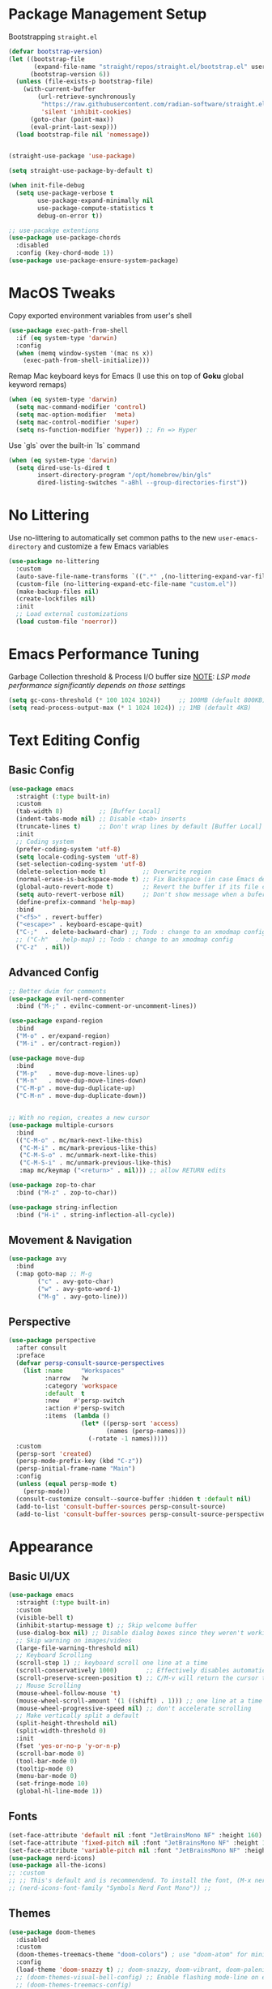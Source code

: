 #+PROPERTY: header-args:emacs-lisp :tangle ../../.files/.config/emacs/default/init.el :mkdirp yes

* Package Management Setup
  Bootstrapping ~straight.el~
  #+begin_src emacs-lisp
    (defvar bootstrap-version)
    (let ((bootstrap-file
           (expand-file-name "straight/repos/straight.el/bootstrap.el" user-emacs-directory))
          (bootstrap-version 6))
      (unless (file-exists-p bootstrap-file)
        (with-current-buffer
            (url-retrieve-synchronously
             "https://raw.githubusercontent.com/radian-software/straight.el/develop/install.el"
             'silent 'inhibit-cookies)
          (goto-char (point-max))
          (eval-print-last-sexp)))
      (load bootstrap-file nil 'nomessage))


    (straight-use-package 'use-package)

    (setq straight-use-package-by-default t)

    (when init-file-debug
      (setq use-package-verbose t
            use-package-expand-minimally nil
            use-package-compute-statistics t
            debug-on-error t))

    ;; use-pacakge extentions
    (use-package use-package-chords
      :disabled
      :config (key-chord-mode 1))
    (use-package use-package-ensure-system-package)
  #+end_src

* MacOS Tweaks
  Copy exported environment variables from user's shell
  #+begin_src emacs-lisp
    (use-package exec-path-from-shell
      :if (eq system-type 'darwin)
      :config
      (when (memq window-system '(mac ns x))
        (exec-path-from-shell-initialize)))
  #+end_src

  Remap Mac keyboard keys for Emacs (I use this on top of *Goku* global keyword remaps)
  #+begin_src emacs-lisp
    (when (eq system-type 'darwin)
      (setq mac-command-modifier 'control)
      (setq mac-option-modifier  'meta)
      (setq mac-control-modifier 'super)
      (setq ns-function-modifier 'hyper)) ;; Fn => Hyper
  #+end_src

  Use `gls` over the built-in `ls` command
  #+begin_src emacs-lisp
    (when (eq system-type 'darwin)
      (setq dired-use-ls-dired t
            insert-directory-program "/opt/homebrew/bin/gls"
            dired-listing-switches "-aBhl --group-directories-first"))
  #+end_src

* No Littering
  Use no-littering to automatically set common paths to the new ~user-emacs-directory~ and customize a few Emacs variables
  #+begin_src emacs-lisp
    (use-package no-littering
      :custom
      (auto-save-file-name-transforms `((".*" ,(no-littering-expand-var-file-name "auto-save/") t)))
      (custom-file (no-littering-expand-etc-file-name "custom.el"))
      (make-backup-files nil)
      (create-lockfiles nil)
      :init
      ;; Load external customizations
      (load custom-file 'noerror))
  #+end_src

* Emacs Performance Tuning
  Garbage Collection threshold & Process I/O buffer size
  _NOTE_: /LSP mode performance significantly depends on those settings/
  #+begin_src emacs-lisp
    (setq gc-cons-threshold (* 100 1024 1024))     ;; 100MB (default 800KB)
    (setq read-process-output-max (* 1 1024 1024)) ;; 1MB (default 4KB)
  #+end_src

* Text Editing Config
** Basic Config
   #+begin_src emacs-lisp
     (use-package emacs
       :straight (:type built-in)
       :custom
       (tab-width 8)          ;; [Buffer Local]
       (indent-tabs-mode nil) ;; Disable <tab> inserts
       (truncate-lines t)     ;; Don't wrap lines by default [Buffer Local]
       :init
       ;; Coding system
       (prefer-coding-system 'utf-8)
       (setq locale-coding-system 'utf-8)
       (set-selection-coding-system 'utf-8)
       (delete-selection-mode t)          ;; Overwrite region
       (normal-erase-is-backspace-mode t) ;; Fix Backspace (in case Emacs detects it as Delete)
       (global-auto-revert-mode t)        ;; Revert the buffer if its file changes
       (setq auto-revert-verbose nil)     ;; Don't show message when a bufer reverts
       (define-prefix-command 'help-map)
       :bind
       ("<f5>" . revert-buffer)
       ("<escape>" . keyboard-escape-quit)
       ("C-;"  . delete-backward-char) ;; Todo : change to an xmodmap config
       ;; ("C-h"  . help-map) ;; Todo : change to an xmodmap config
       ("C-z"  . nil))
   #+end_src
** Advanced Config
   #+begin_src emacs-lisp
     ;; Better dwim for comments
     (use-package evil-nerd-commenter
       :bind ("M-;" . evilnc-comment-or-uncomment-lines))

     (use-package expand-region
       :bind
       ("M-o" . er/expand-region)
       ("M-i" . er/contract-region))

     (use-package move-dup
       :bind
       ("M-p"   . move-dup-move-lines-up)
       ("M-n"   . move-dup-move-lines-down)
       ("C-M-p" . move-dup-duplicate-up)
       ("C-M-n" . move-dup-duplicate-down))


     ;; With no region, creates a new cursor
     (use-package multiple-cursors
       :bind
       (("C-M-o" . mc/mark-next-like-this)
        ("C-M-i" . mc/mark-previous-like-this)
        ("C-M-S-o" . mc/unmark-next-like-this)
        ("C-M-S-i" . mc/unmark-previous-like-this)
        :map mc/keymap ("<return>" . nil))) ;; allow RETURN edits

     (use-package zop-to-char
       :bind ("M-z" . zop-to-char))

     (use-package string-inflection
       :bind ("H-i" . string-inflection-all-cycle))
   #+end_src
** Movement & Navigation
   #+begin_src emacs-lisp
     (use-package avy
       :bind
       (:map goto-map ;; M-g
             ("c" . avy-goto-char)             
             ("w" . avy-goto-word-1)
             ("M-g" . avy-goto-line)))         
   #+end_src
** Perspective
   #+begin_src emacs-lisp
     (use-package perspective
       :after consult
       :preface
       (defvar persp-consult-source-perspectives
         (list :name     "Workspaces"
               :narrow   ?w
               :category 'workspace
               :default  t
               :new    #'persp-switch
               :action #'persp-switch
               :items  (lambda ()
                         (let* ((persp-sort 'access)
                                (names (persp-names)))
                           (-rotate -1 names)))))
       :custom
       (persp-sort 'created)
       (persp-mode-prefix-key (kbd "C-z"))
       (persp-initial-frame-name "Main")
       :config
       (unless (equal persp-mode t)
         (persp-mode))
       (consult-customize consult--source-buffer :hidden t :default nil)
       (add-to-list 'consult-buffer-sources persp-consult-source)
       (add-to-list 'consult-buffer-sources persp-consult-source-perspectives 'append))
   #+end_src

* Appearance
** Basic UI/UX
   #+begin_src emacs-lisp
     (use-package emacs
       :straight (:type built-in)
       :custom
       (visible-bell t)
       (inhibit-startup-message t) ;; Skip welcome buffer
       (use-dialog-box nil) ;; Disable dialog boxes since they weren't working in Mac OSX
       ;; Skip warning on images/videos
       (large-file-warning-threshold nil)
       ;; Keyboard Scrolling
       (scroll-step 1) ;; keyboard scroll one line at a time
       (scroll-conservatively 1000)        ;; Effectively disables automatic cursor centering when scrolling
       (scroll-preserve-screen-position t) ;; C/M-v will return the cursor to the previous scrolling position.
       ;; Mouse Scrolling
       (mouse-wheel-follow-mouse 't)
       (mouse-wheel-scroll-amount '(1 ((shift) . 1))) ;; one line at a time
       (mouse-wheel-progressive-speed nil) ;; don't accelerate scrolling
       ;; Make vertically split a default
       (split-height-threshold nil)
       (split-width-threshold 0)
       :init
       (fset 'yes-or-no-p 'y-or-n-p)
       (scroll-bar-mode 0)
       (tool-bar-mode 0)
       (tooltip-mode 0)
       (menu-bar-mode 0)
       (set-fringe-mode 10)
       (global-hl-line-mode 1))
   #+end_src
** Fonts
   #+begin_src emacs-lisp
     (set-face-attribute 'default nil :font "JetBrainsMono NF" :height 160)
     (set-face-attribute 'fixed-pitch nil :font "JetBrainsMono NF" :height 1.0)
     (set-face-attribute 'variable-pitch nil :font "JetBrainsMono NF" :height 1.0)
     (use-package nerd-icons)
     (use-package all-the-icons)
     ;; :custom
     ;; ;; This's default and is recommendend. To install the font, (M-x nerd-icons-install-fonts)
     ;; (nerd-icons-font-family "Symbols Nerd Font Mono")) ;;
   #+end_src
** Themes
   #+begin_src emacs-lisp
     (use-package doom-themes
       :disabled
       :custom
       (doom-themes-treemacs-theme "doom-colors") ; use "doom-atom" for minimal icon theme
       :config
       (load-theme 'doom-snazzy t) ;; doom-snazzy, doom-vibrant, doom-palenight
       ;; (doom-themes-visual-bell-config) ;; Enable flashing mode-line on errors
       ;; (doom-themes-treemacs-config)
       (doom-themes-org-config) ;; Corrects (and improves) org-mode's native fontification.
       )

     (use-package ef-themes
       :disabled
       :config
       (load-theme 'ef-night t))

     (use-package kaolin-themes
       :config
       ;; (kaolin-treemacs-theme)
       (load-theme 'kaolin-dark t))
   #+end_src
** Modeline
   #+begin_src emacs-lisp
     (use-package doom-modeline
       :disabled
       :hook
       (after-init . doom-modeline-mode)
       :custom (doom-modeline-height 20))

     (use-package telephone-line
       ;; :custom
       ;; (telephone-line-primary-left-separator 'telephone-line-abs-left)
       ;; (telephone-line-secondary-left-separator 'telephone-line-abs-hollow-left)
       ;; (telephone-line-primary-right-separator 'telephone-line-abs-right)
       ;; (telephone-line-secondary-right-separator 'telephone-line-abs-hollow-right)
       ;; (telephone-line-height 20)
       :custom-face
       ;; TODO :: Raise a PR to use (face-attribute .. ..  nil t) in telephone-line repo
       (telephone-line-accent-active ((t (:background "#2E4038")))) ;; match kaolin accent theme
       :config
       (telephone-line-mode 1))

     (use-package mode-line-bell
       :config (mode-line-bell-mode))
   #+end_src
** Transparency
   #+begin_src emacs-lisp
     (use-package transwin
       :bind
       ("C-c t t" . transwin-toggle)
       ("C-c t -" . transwin-inc)
       ("C-c t +" . transwin-dec)
       ("C-c t s" . transwin-ask)
       :init
       (transwin-ask 95))
   #+end_src
** Misc packages
   #+begin_src emacs-lisp
     ;; convert (C-L) char to a break line
     (use-package page-break-lines
       :diminish page-break-lines-mode)

     (use-package rainbow-delimiters)

     ;; sets background color that match color names, e.g. #00ff00.
     (use-package rainbow-mode)

     (use-package pulsar
       :config
       (pulsar-global-mode))

     (use-package hide-mode-line)
     (use-package adaptive-wrap)
     (use-package visual-fill-column
       :custom ;; Defaults (use setq in specific mode hook to override them)
       (visual-fill-column-fringes-outside-margins nil) ;; set fring near the visual column
       (visual-fill-column-width 120)
       (visual-fill-column-center-text t))

     ;; NOTE: The first time you load your configuration on a new machine,
     ;; you’ll need to run `all-the-icons-install-fonts' command so that mode line icons display correctly.
     ;; Use Nerd fonts instead
     ;; (use-package all-the-icons)
     ;; (use-package treemacs-all-the-icons)
     ;; (use-package all-the-icons-dired)
   #+end_src
** Dashboard
   #+begin_src emacs-lisp
     (use-package dashboard
       :custom
       (dashboard-startup-banner 'logo)
       (dashboard-image-banner-max-width 480)
       (dashboard-page-separator "\n\n\f\n\n")
       (dashboard-set-file-icons t)
       (dashboard-set-heading-icons t)
       (dashboard-display-icons-p t) ; display icons on both GUI and terminal
       (dashboard-icon-type 'nerd-icons)
       (dashboard-items '((recents  . 5)
                          (projects . 5)
                          (agenda   . 5)))
       :init
       (dashboard-setup-startup-hook))
   #+end_src
** Doc Pages
   #+begin_src emacs-lisp
     (use-package helpful
       :bind
       ("C-h f" . helpful-callable)
       ("C-h F" . helpful-function)
       ("C-h x" . helpful-command)
       ("C-h v" . helpful-variable)
       ("C-h k" . helpful-key)
       ("C-h ." . helpful-at-point))

     (use-package info-colors
       :hook
       (Info-selection . info-colors-fontify-node)
       (Info-mode . variable-pitch-mode))
   #+end_src

* Version Control
** Magit  
  #+begin_src emacs-lisp
    (use-package magit)
    (use-package transient-posframe
      :custom 
      (transient-posframe-parameters '((left-fringe . 8) (right-fringe . 8)))
      :config
      (transient-posframe-mode))
  #+end_src
** Git Timemachine
   #+begin_src emacs-lisp
     (use-package git-timemachine)
   #+end_src
** Remote Serve Integration
   #+begin_src emacs-lisp
     (use-package browse-at-remote
       :bind
       ("C-c g k" . browse-at-remote-kill)
       ("C-c g g" . browse-at-remote))
     ;; (use-package code-review) TODO :: pin (package! closql :pin "0a7226331ff1f96142199915c0ac7940bac4afdd")
   #+end_src
** Diff
   #+begin_src emacs-lisp
     ;; (setq ediff-window-setup-function 'ediff-setup-windows-plain)
     ;; (setq ediff-split-window-function 'split-window-horizontally)
   #+end_src
  
* Programming
  #+begin_src emacs-lisp
    (use-package prog-mode
      :straight (:type built-in)
      :hook
      (prog-mode . display-line-numbers-mode)
      (prog-mode . rainbow-delimiters-mode)
      (prog-mode . column-number-mode)    ;; Display column number in the modeline
      (prog-mode . electric-pair-mode)
      (prog-mode . show-paren-mode))

    (use-package conf-mode
      :straight (:type built-in)
      :hook
      (conf-mode . display-line-numbers-mode)
      (conf-mode . rainbow-delimiters-mode)
      (conf-mode . column-number-mode)    ;; Display column number in the modeline
      (conf-mode . electric-pair-mode)
      (conf-mode . show-paren-mode))
  #+end_src
** Eglot
   #+begin_src emacs-lisp
     (use-package eglot
       :custom
       (eglot-autoshutdown t)
       ;; (eglot-confirm-server-initiated-edits nil)
       :bind
       (:map eglot-mode-map
             ("C-c l a" . eglot-code-actions)
             ("C-c l r" . eglot-rename)))

     (use-package consult-eglot
       :straight (:host github :repo "mohkale/consult-eglot")
       :after eglot
       :commands (consult-eglot-symbols))

   #+end_src
** ElDoc
   #+begin_src emacs-lisp
     ;; (use-package eldoc-box
     ;;   :straight (:host github :repo "casouri/eldoc-box")
     ;;   :after eglot
     ;;   :bind ("C-c l d" . eldoc-box-help-at-point)
     ;;   :hook (eglot-managed-mode . eldoc-box-hover-at-point-mode))
   #+end_src
** Treesitter
   #+begin_src emacs-lisp
     (use-package treesit-auto
       :custom
       (treesit-auto-install 'prompt)
       :config
       ;; master isn't working
       (setq kav/go-ts-auto-config
             (make-treesit-auto-recipe
              :lang 'go
              :ts-mode 'go-ts-mode
              :remap 'go-mode
              :requires 'gomod
              :url "https://github.com/tree-sitter/tree-sitter-go"
              :revision "v0.20.0"
              :ext "\\.go\\'"))
       (add-to-list 'treesit-auto-recipe-list kav/go-ts-auto-config)
       (treesit-auto-add-to-auto-mode-alist 'all)
       (global-treesit-auto-mode))
   #+end_src
** Languages   
*** Go
    #+begin_src emacs-lisp
      (use-package go-ts-mode
        :preface
        (defun kav/go-auto-eglot-format-on-save ()
          (add-hook 'before-save-hook  #'eglot-format nil t))
        :hook ((go-ts-mode . eglot-ensure)
               (go-ts-mode . kav/go-auto-eglot-format-on-save)))
    #+end_src
*** Python
    #+begin_src emacs-lisp
      (use-package python-ts-mode
        :straight (:type built-in)
        :mode "\\.py\\'"
        :hook ((python-ts-mode . eglot-ensure)))

      (use-package python-black
       :hook (python-ts-mode . python-black-on-save-mode))
    #+end_src
*** Clojure
    #+begin_src emacs-lisp
      (use-package clojure-mode)
    #+end_src 

* Tools
** Kubernetes
   #+begin_src emacs-lisp     
     (use-package kubernetes
       ;; :custom
       ;; If you're facing performance issue:
       ;; (kubernetes-poll-frequency 3600)
       ;; (kubernetes-redraw-frequency 3600)
       :commands (kubernetes-overview))
   #+end_src

  
* File Management
** Cross-session config
   #+begin_src emacs-lisp
     ;; Saves point location for files when you reopen them
     (use-package saveplace
       :config
       (save-place-mode))       
   #+end_src
** Dirvish
   #+begin_src emacs-lisp
     (use-package dirvish
       :custom
       (dirvish-mode-line-height 25)
       (dirvish-use-mode-line 'global)
       (dirvish-attributes '(subtree-state nerd-icons collapse git-msg file-time file-size))
       (dired-listing-switches "-l --almost-all --human-readable --group-directories-first --no-group")
       :bind ; Bind `dirvish|dirvish-side|dirvish-dwim' as you see fit
       (("C-c f" . dirvish-fd)
        :map dirvish-mode-map ; Dirvish inherits `dired-mode-map'
        ("a"   . dirvish-quick-access)
        ("f"   . dirvish-file-info-menu)
        ("y"   . dirvish-yank-menu)
        ("N"   . dirvish-narrow)
        ("^"   . dirvish-history-last)
        ("h"   . dirvish-history-jump) ; remapped `describe-mode'
        ("s"   . dirvish-quicksort)    ; remapped `dired-sort-toggle-or-edit'
        ("v"   . dirvish-vc-menu)      ; remapped `dired-view-file'
        ("TAB" . dirvish-subtree-toggle)
        ("M-f" . dirvish-history-go-forward)
        ("M-b" . dirvish-history-go-backward)
        ("M-l" . dirvish-ls-switches-menu)
        ("M-m" . dirvish-mark-menu)
        ("M-t" . dirvish-layout-toggle)
        ("M-s" . dirvish-setup-menu)
        ("M-e" . dirvish-emerge-menu)
        ("M-j" . dirvish-fd-jump))
       :init
       (dirvish-override-dired-mode))
   #+end_src
   
* Completion System
** Vertico
   #+begin_src emacs-lisp
     (use-package vertico
       :straight (:files (:defaults "extensions/*")) ;; load all extensions
       :bind (:map vertico-map
                   ("<backspace>" . vertico-directory-delete-char)
                   ("C-<backspace>" . vertico-directory-delete-word)
                   ("M-q" . vertico-quick-insert)
                   ("C-q" . vertico-quick-exit)
                   ("RET" . vertico-directory-enter))
       :custom
       (vertico-cycle t)
       (read-file-name-completion-ignore-case t)
       (read-buffer-completion-ignore-case t)
       :config
       (vertico-mode))

     (use-package vertico-posframe
       :custom
       (vertico-posframe-parameters '((left-fringe . 8) (right-fringe . 8)))
       :config
       (vertico-posframe-mode 1)
       ;; Disable posframe for consult-line
       (setq vertico-multiform-commands
             '((consult-line (:not posframe))
               (t posframe)))
       (vertico-multiform-mode))
   #+end_src
** Orderless
   #+begin_src emacs-lisp
     (use-package orderless
       :custom (completion-styles '(orderless))
       (orderless-matching-styles '(orderless-literal
                                    orderless-prefixes
                                    orderless-initialism
                                    orderless-regexp)))
   #+end_src
** Consult
   #+begin_src emacs-lisp
     (use-package consult
       ;; :after projectile
       :ensure-system-package
       (rg . ripgrep)
       ;; Replace bindings. Lazily loaded due by `use-package'.
       :bind ;; C-c bindings (mode-specific-map)
       ("C-c h" . consult-history)
       ("C-c m" . consult-mode-command)
       ("C-c b" . consult-bookmark)
       ("C-c k" . consult-kmacro)
       ;; C-x bindings (ctl-x-map)
       ("C-x M-:" . consult-complex-command)     ;; orig. repeat-complex-command
       ("C-x b" . consult-buffer)                ;; orig. switch-to-buffer
       ("C-x 4 b" . consult-buffer-other-window) ;; orig. switch-to-buffer-other-window
       ("C-x 5 b" . consult-buffer-other-frame)  ;; orig. switch-to-buffer-other-frame
       ;; Custom M-# bindings for fast register access
       ;; ("M-#" . consult-register-load)
       ;; ("M-'" . consult-register-store)          ;; orig. abbrev-prefix-mark (unrelated)
       ;; ("C-M-#" . consult-register)
       ;; Other custom bindings
       ("M-y" . consult-yank-pop)                ;; orig. yank-pop
       ("<help> a" . consult-apropos)            ;; orig. apropos-command
       ;; M-g bindings (goto-map)
       ("M-g a" . consult-org-agenda)
       ("M-g e" . consult-compile-error)
       ("M-g f" . consult-flymake)               ;; Alternative: consult-flycheck
       ("M-g g" . consult-goto-line)             ;; orig. goto-line
       ("M-g o" . consult-outline)               ;; Alternative: consult-org-heading
       ("M-g m" . consult-mark)
       ("M-g k" . consult-global-mark)
       ("M-g i" . consult-imenu)
       ("M-g I" . consult-imenu-multi)
       ;; M-s bindings (search-map)
       ("M-s f" . consult-find)
       ("M-s F" . consult-locate)
       ("M-s g" . consult-grep)
       ("M-s G" . consult-git-grep)
       ("M-s r" . consult-ripgrep)
       ("M-s l" . consult-line)
       ("M-s L" . consult-line-multi)
       ("M-s m" . consult-multi-occur)
       ("M-s k" . consult-keep-lines)
       ("M-s u" . consult-focus-lines)
       ;; Isearch integration
       ;; ("M-s e" . consult-isearch)
       ;; :map isearch-mode-map
       ;; ("M-e" . consult-isearch)                 ;; orig. isearch-edit-string
       ;; ("M-s e" . consult-isearch)               ;; orig. isearch-edit-string
       ;; ("M-s l" . consult-line)                  ;; needed by consult-line to detect isearch
       ;; ("M-s L" . consult-line-multi))           ;; needed by consult-line to detect isearch

       :custom
       ;; Ignore case on buffer and file names
       (read-file-name-completion-ignore-case t)
       (read-buffer-completion-ignore-case t)
       :config
       (setq completion-in-region-function #'consult-completion-in-region)
       (setq consult-project-root-function #'projectile-project-root)

       (recentf-mode) ;; keep history of recent closed files
       (add-to-list 'recentf-exclude no-littering-var-directory)
       (add-to-list 'recentf-exclude no-littering-etc-directory)

       (consult-customize
        consult-buffer
        consult-ripgrep consult-git-grep consult-grep
        consult-bookmark consult-recent-file consult-xref
        consult--source-bookmark consult--source-recent-file
        consult--source-project-recent-file
        :preview-key "M-."))
   #+end_src
** Marginalia + Nerd icons
   #+begin_src emacs-lisp
     (use-package marginalia
       :custom
       (marginalia-align 'right)
       :config
       (marginalia-mode))

     (use-package nerd-icons-completion
       :after marginalia
       :hook (marginalia-mode . nerd-icons-completion-marginalia-setup)
       :init
       ;; Enable/Disable with marginalia
       (nerd-icons-completion-marginalia-setup))
   #+end_src
** Save History
   Save the minibuffer history (invoked commands) between sessions
   #+begin_src emacs-lisp
     (use-package savehist
       :custom (history-length 30)
       :config (savehist-mode 1))
   #+end_src
** Which Key
   #+begin_src emacs-lisp
     (use-package which-key
       :defer 3
       :diminish which-key-mode
       :custom (which-key-idle-delay 4)
       :config (which-key-mode))
     
     (use-package which-key-posframe
       :custom
       (which-key-posframe-parameters  '((left-fringe . 8) (right-fringe . 8)))
       :config
       (which-key-posframe-mode))  
   #+end_src
** Corfu
   #+begin_src emacs-lisp
     (use-package corfu
       :custom
       (corfu-auto t)
       (corfu-cycle t)
       :init
       (global-corfu-mode))

     (use-package nerd-icons-corfu
       :init
       (add-to-list 'corfu-margin-formatters #'nerd-icons-corfu-formatter))
   #+end_src
* Org Mode
** Org
   #+begin_src emacs-lisp
     (use-package org
       :straight (:type built-in) ;; (:type git)
       :custom
       (org-adapt-indentation t)  ;; Enable <tab> indentation
       (org-cycle-separator-lines -1) ;; Extra empty lines at the end won't be folded with the heading
       (org-catch-invisible-edits 'smart)
       ;; Babel
       (org-confirm-babel-evaluate nil)
       (org-src-window-setup 'current-window) ;; Layout org-babel's edit-source-block window on the same window
       (org-image-actual-width nil)
       ;; UI
       (org-hide-emphasis-markers t)
       (org-pretty-entities t) ;; Enables special LaTeX symbols like \alpha (https://orgmode.org/manual/Special-Symbols.html)
       (org-pretty-entities-include-sub-superscripts nil)
       (org-export-with-sub-superscripts nil)
       (org-fontify-quote-and-verse-blocks t)
       ;; (bidi-paragraph-direction t)
       ;; (org-fontify-done-headline t)
       ;; (org-fontify-whole-heading-line t)
       ;; (org-preview-latex-image-directory "/tmp/ltximg")
       (org-todo-keywords '((sequence "TODO" "ONGOING" "|" "DONE")))
       ;; (org-todo-keyword-faces '(("TODO" . "maroon") ("ONGOING" . "orange")))
       (org-log-done 'time) ;; Log when a todo gets done
       (org-log-into-drawer t)
       ;; (org-log-reschedule 'time)
       ;; :bind
       ;; (("C-c a" . org-agenda)
       ;;  ("C-c c" . org-capture)
       ;;  :map org-mode-map ("C-c l" . org-store-link))
       :hook
       (org-mode . org-modern-mode)
       ;; (org-mode . org-modern-indent-mode)
       ;; (org-agenda-finalize . org-modern-agenda)
       ;; (org-mode . visual-line-mode)
       ;; (org-mode . visual-fill-column-mode)
       ;; (org-mode . adaptive-wrap-prefix-mode)
       ;; (org-mode . org-appear-mode)
       ;; (org-agenda-mode . page-break-lines-mode)
       :config
       ;; prevent auto-scrolling after cycling visibility
       (remove-hook 'org-cycle-hook #'org-cycle-optimize-window-after-visibility-change))

     ;; support langages
     ;; (org-babel-do-load-languages
     ;;  'org-babel-load-languages ;; other Babel languages
     ;;  '((verb . t) (python . t)))
     ;; (display-line-numbers-mode 0)
     ;; (plist-put org-format-latex-options :scale 1.3)
     ;; (plist-put org-format-latex-options :background 'default)
     ;; (plist-put org-format-latex-options :foreground `auto)

     ;; more cool stuff at https://github.com/psamim/dotfiles/blob/master/doom/config.el
     ;; (setq truncate-lines nil) ;; hook into org-mode instead
     ;; (setq org-tags-exclude-from-inheritance '("project"))
     ;; Templates completion. Needed as of Org 9.2
     ;; (require 'org-tempo)
     ;; (add-to-list 'org-structure-template-alist '("el" "#+begin_src emacs-lisp\n?\n#+end_src"))
     ;; (setq org-clock-sound "~/Music/Great_SMS_tone.wav")
     ;; (setq org-startup-with-inline-images t)
     ;; (require 'org-table-wrap-functions)
   #+end_src
** Org Modern
   #+begin_src emacs-lisp
     (use-package org-modern-indent
       :custom-face
       (org-modern-indent-bracket-line ((t (:inherit 'org-block-begin-line)))) ;; Match block face
       :straight (org-modern-indent :type git :host github :repo "jdtsmith/org-modern-indent"))
     
     (use-package org-modern
       :hook (org-modern-mode . org-modern-indent-mode)
       :custom
       (org-modern-block-fringe nil) ;; Disable fringe-block
       (org-modern-table nil)
       (org-modern-star 'replace)
       (org-modern-list '((?* . "•") (?+ . "‣"))) ;; keep hyphen as is
       (org-modern-block-name '("┄ " . "┄ ")))
   #+end_src   
** Org Appear
   #+begin_src emacs-lisp
     (use-package org-appear
       :custom       
       (org-appear-autolinks  t)
       (org-appear-autoemphasis  t)
       (org-appear-delay 1.0))
   #+end_src
   

